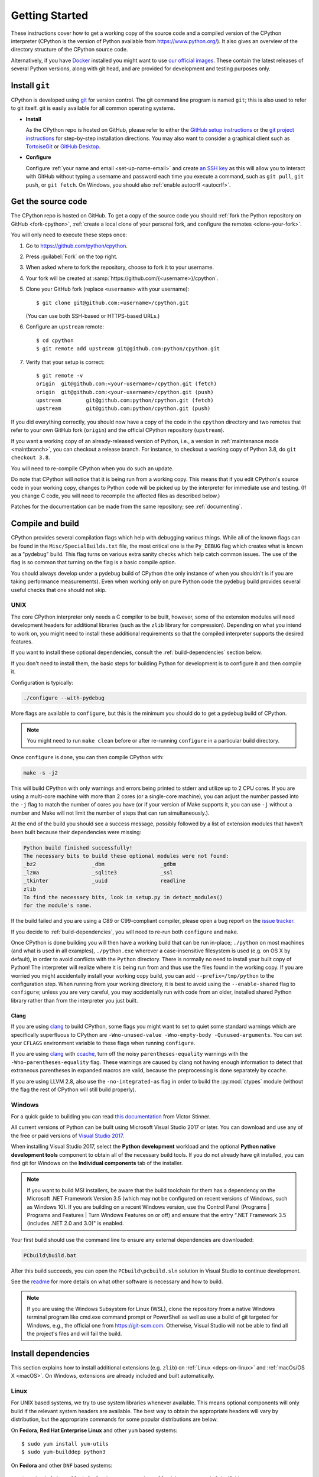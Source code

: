 .. _setup:

===============
Getting Started
===============

.. highlight:: console

These instructions cover how to get a working copy of the source code and a
compiled version of the CPython interpreter (CPython is the version of Python
available from https://www.python.org/). It also gives an overview of the
directory structure of the CPython source code.

Alternatively, if you have `Docker <https://www.docker.com/>`_ installed you
might want to use `our official images
<https://gitlab.com/python-devs/ci-images/blob/main/README.md>`_.  These
contain the latest releases of several Python versions, along with git head,
and are provided for development and testing purposes only.

.. seealso::

   The :ref:`quick-reference` gives brief summary of the process from
   installing git to submitting a pull request.

.. _vcsetup:

Install ``git``
===============

CPython is developed using `git <https://git-scm.com>`_ for version control. The git
command line program is named ``git``; this is also used to refer to git
itself. git is easily available for all common operating systems.

- **Install**

  As the CPython repo is hosted on GitHub, please refer to either the
  `GitHub setup instructions <https://docs.github.com/en/get-started/quickstart/set-up-git>`_
  or the `git project instructions <https://git-scm.com>`_ for step-by-step
  installation directions. You may also want to consider a graphical client
  such as `TortoiseGit <https://tortoisegit.org/>`_ or
  `GitHub Desktop <https://desktop.github.com/>`_.

- **Configure**

  Configure :ref:`your name and email <set-up-name-email>` and create
  `an SSH key <https://help.github.com/articles/adding-a-new-ssh-key-to-your-github-account/>`_
  as this will allow you to interact with GitHub without typing a username
  and password each time you execute a command, such as ``git pull``,
  ``git push``, or ``git fetch``.  On Windows, you should also
  :ref:`enable autocrlf <autocrlf>`.


.. _checkout:

Get the source code
===================

The CPython repo is hosted on GitHub. To get a copy of the source code you should
:ref:`fork the Python repository on GitHub <fork-cpython>`, :ref:`create a local
clone of your personal fork, and configure the remotes <clone-your-fork>`.

You will only need to execute these steps once:

1. Go to https://github.com/python/cpython.

2. Press :guilabel:`Fork` on the top right.

3. When asked where to fork the repository, choose to fork it to your username.

4. Your fork will be created at :samp:`https://github.com/{<username>}/cpython`.

5. Clone your GitHub fork (replace ``<username>`` with your username)::

      $ git clone git@github.com:<username>/cpython.git

   (You can use both SSH-based or HTTPS-based URLs.)

6. Configure an ``upstream`` remote::

      $ cd cpython
      $ git remote add upstream git@github.com:python/cpython.git

7. Verify that your setup is correct::

      $ git remote -v
      origin  git@github.com:<your-username>/cpython.git (fetch)
      origin  git@github.com:<your-username>/cpython.git (push)
      upstream        git@github.com:python/cpython.git (fetch)
      upstream        git@github.com:python/cpython.git (push)

If you did everything correctly, you should now have a copy of the code
in the ``cpython`` directory and two remotes that refer to your own GitHub fork
(``origin``) and the official CPython repository (``upstream``).

.. XXX move the text below in pullrequest

If you want a working copy of an already-released version of Python,
i.e., a version in :ref:`maintenance mode <maintbranch>`, you can checkout
a release branch. For instance, to checkout a working copy of Python 3.8,
do ``git checkout 3.8``.

You will need to re-compile CPython when you do such an update.

Do note that CPython will notice that it is being run from a working copy.
This means that if you edit CPython's source code in your working copy,
changes to Python code will be picked up by the interpreter for immediate
use and testing.  (If you change C code, you will need to recompile the
affected files as described below.)

Patches for the documentation can be made from the same repository; see
:ref:`documenting`.


.. _compiling:

Compile and build
=================

CPython provides several compilation flags which help with debugging various
things. While all of the known flags can be found in the
``Misc/SpecialBuilds.txt`` file, the most critical one is the ``Py_DEBUG`` flag
which creates what is known as a "pydebug" build. This flag turns on various
extra sanity checks which help catch common issues. The use of the flag is so
common that turning on the flag is a basic compile option.

You should always develop under a pydebug build of CPython (the only instance of
when you shouldn't is if you are taking performance measurements). Even when
working only on pure Python code the pydebug build provides several useful
checks that one should not skip.

.. seealso:: The effects of various configure and build flags are documented in
   the `Python configure docs <https://docs.python.org/dev/using/configure.html>`_.

.. _unix-compiling:

UNIX
----

The core CPython interpreter only needs a C compiler to be built,
however, some of the extension modules will need development headers
for additional libraries (such as the ``zlib`` library for compression).
Depending on what you intend to work on, you might need to install these
additional requirements so that the compiled interpreter supports the
desired features.

If you want to install these optional dependencies, consult the
:ref:`build-dependencies` section below.

If you don't need to install them, the basic steps for building Python
for development is to configure it and then compile it.

Configuration is typically:

.. code-block:: bash

   ./configure --with-pydebug

More flags are available to ``configure``, but this is the minimum you should
do to get a pydebug build of CPython.

.. note::
   You might need to run ``make clean`` before or after re-running ``configure``
   in a particular build directory.

Once ``configure`` is done, you can then compile CPython with:

.. code-block:: bash

   make -s -j2

This will build CPython with only warnings and errors being printed to
stderr and utilize up to 2 CPU cores. If you are using a multi-core machine
with more than 2 cores (or a single-core machine), you can adjust the number
passed into the ``-j`` flag to match the number of cores you have (or if your
version of Make supports it, you can use ``-j`` without a number and Make
will not limit the number of steps that can run simultaneously.).

At the end of the build you should see a success message, possibly followed
by a list of extension modules that haven't been built because their
dependencies were missing:

.. code-block:: none

   Python build finished successfully!
   The necessary bits to build these optional modules were not found:
   _bz2                  _dbm                  _gdbm
   _lzma                 _sqlite3              _ssl
   _tkinter              _uuid                 readline
   zlib
   To find the necessary bits, look in setup.py in detect_modules()
   for the module's name.

If the build failed and you are using a C89 or C99-compliant compiler,
please open a bug report on the `issue tracker`_.

If you decide to :ref:`build-dependencies`, you will need to re-run both
``configure`` and ``make``.

.. _mac-python.exe:

Once CPython is done building you will then have a working build
that can be run in-place; ``./python`` on most machines (and what is used in
all examples), ``./python.exe`` wherever a case-insensitive filesystem is used
(e.g. on OS X by default), in order to avoid conflicts with the ``Python``
directory. There is normally no need to install your built copy
of Python! The interpreter will realize where it is being run from
and thus use the files found in the working copy.  If you are worried
you might accidentally install your working copy build, you can add
``--prefix=/tmp/python`` to the configuration step.  When running from your
working directory, it is best to avoid using the ``--enable-shared`` flag
to ``configure``; unless you are very careful, you may accidentally run
with code from an older, installed shared Python library rather than from
the interpreter you just built.


Clang
'''''

If you are using clang_ to build CPython, some flags you might want to set to
quiet some standard warnings which are specifically superfluous to CPython are
``-Wno-unused-value -Wno-empty-body -Qunused-arguments``. You can set your
``CFLAGS`` environment variable to these flags when running ``configure``.

If you are using clang_ with ccache_, turn off the noisy
``parentheses-equality`` warnings with the ``-Wno-parentheses-equality`` flag.
These warnings are caused by clang not  having enough information to detect
that extraneous parentheses in expanded macros are valid, because the
preprocessing is done separately by ccache.

If you are using LLVM 2.8, also use the ``-no-integrated-as`` flag in order to
build the :py:mod:`ctypes` module (without the flag the rest of CPython will
still build properly).


.. _windows-compiling:

Windows
-------

For a quick guide to building you can read `this documentation`_ from Victor
Stinner.

All current versions of Python can be built using Microsoft Visual Studio 2017
or later.  You can download
and use any of the free or paid versions of `Visual Studio 2017`_.

When installing Visual Studio 2017, select the **Python development** workload
and the optional **Python native development tools** component to obtain all of
the necessary build tools. If you do not already have git installed, you can
find git for Windows on the **Individual components** tab of the installer.

.. note:: If you want to build MSI installers, be aware that the build toolchain
  for them has a dependency on the Microsoft .NET Framework Version 3.5 (which
  may not be configured on recent versions of Windows, such as Windows 10). If
  you are building on a recent Windows version, use the Control Panel (Programs
  | Programs and Features | Turn Windows Features on or off) and ensure that the
  entry ".NET Framework 3.5 (includes .NET 2.0 and 3.0)" is enabled.

Your first build should use the command line to ensure any external dependencies
are downloaded:

.. code-block:: dosbatch

   PCbuild\build.bat

After this build succeeds, you can open the ``PCbuild\pcbuild.sln`` solution in
Visual Studio to continue development.

See the `readme`_ for more details on what other software is necessary and how
to build.

.. note:: If you are using the Windows Subsystem for Linux (WSL), clone the
   repository from a native Windows terminal program like cmd.exe command prompt
   or PowerShell as well as use a build of git targeted for Windows, e.g., the
   official one from `<https://git-scm.com>`_. Otherwise, Visual Studio will
   not be able to find all the project's files and will fail the build.

.. _this documentation: https://cpython-core-tutorial.readthedocs.io/en/latest/build_cpython_windows.html
.. _Visual Studio 2017: https://visualstudio.microsoft.com/
.. _readme: https://github.com/python/cpython/blob/main/PCbuild/readme.txt

.. _build-dependencies:

Install dependencies
====================

This section explains how to install additional extensions (e.g. ``zlib``)
on :ref:`Linux <deps-on-linux>` and :ref:`macOs/OS X <macOS>`.  On Windows,
extensions are already included and built automatically.

.. _deps-on-linux:

Linux
-----

For UNIX based systems, we try to use system libraries whenever available.
This means optional components will only build if the relevant system headers
are available. The best way to obtain the appropriate headers will vary by
distribution, but the appropriate commands for some popular distributions
are below.

On **Fedora**, **Red Hat Enterprise Linux** and other ``yum`` based systems::

   $ sudo yum install yum-utils
   $ sudo yum-builddep python3

On **Fedora** and other ``DNF`` based systems::

   $ sudo dnf install dnf-plugins-core  # install this to use 'dnf builddep'
   $ sudo dnf builddep python3

On **Debian**, **Ubuntu**, and other ``apt`` based systems, try to get the
dependencies for the Python you're working on by using the ``apt`` command.

First, make sure you have enabled the source packages in the sources list.
You can do this by adding the location of the source packages, including
URL, distribution name and component name, to ``/etc/apt/sources.list``.
Take Ubuntu 22.04 LTS (Jammy Jellyfish) for example::

   deb-src http://archive.ubuntu.com/ubuntu/ jammy main

Alternatively, uncomment lines with ``deb-src`` using an editor, e.g.::

   sudo nano /etc/apt/sources.list

For other distributions, like Debian, change the URL and names to correspond
with the specific distribution.

Then you should update the packages index::

   $ sudo apt-get update

Now you can install the build dependencies via ``apt``::

   $ sudo apt-get build-dep python3
   $ sudo apt-get install pkg-config

If you want to build all optional modules, install the following packages and
their dependencies::

   $ sudo apt-get install build-essential gdb lcov pkg-config \
         libbz2-dev libffi-dev libgdbm-dev libgdbm-compat-dev liblzma-dev \
         libncurses5-dev libreadline6-dev libsqlite3-dev libssl-dev \
         lzma lzma-dev tk-dev uuid-dev zlib1g-dev


.. _MacOS:

macOS and OS X
--------------

For **macOS systems** (versions 10.12+) and **OS X 10.9 and later**,
the Developer Tools can be downloaded and installed automatically;
you do not need to download the complete Xcode application.

If necessary, run the following::

    $ xcode-select --install

This will also ensure that the system header files are installed into
``/usr/include``.

On **Mac OS X systems** (versions 10.0 - 10.7) and **OS X 10.8**, use the C
compiler and other development utilities provided by Apple's Xcode Developer
Tools. The Developer Tools are not shipped with Mac OS X.

For these **older releases (versions 10.0 - 10.8)**, you will need to download either the
correct version of the Command Line Tools, if available, or install them from the
full Xcode app or package for that OS X release.  Older versions may be
available either as a no-cost download through Apple's App Store or from
`the Apple Developer web site <https://developer.apple.com/>`_.

.. _Homebrew: https://brew.sh

.. _MacPorts: https://www.macports.org

Also note that OS X does not include several libraries used by the Python
standard library, including ``libzma``, so expect to see some extension module
build failures unless you install local copies of them.  As of OS X 10.11,
Apple no longer provides header files for the deprecated system version of
OpenSSL which means that you will not be able to build the ``_ssl`` extension.
One solution is to install these libraries from a third-party package
manager, like Homebrew_ or MacPorts_, and then add the appropriate paths
for the header and library files to your ``configure`` command.  For example,

with **Homebrew**::

    $ brew install pkg-config openssl xz gdbm tcl-tk

For Python 3.10 and newer::

    $ PKG_CONFIG_PATH="$(brew --prefix tcl-tk)/lib/pkgconfig" \
      ./configure --with-pydebug --with-openssl=$(brew --prefix openssl)

For Python versions 3.9 through 3.7::

    $ export PKG_CONFIG_PATH="$(brew --prefix tcl-tk)/lib/pkgconfig"
    $ ./configure --with-pydebug \
                  --with-openssl=$(brew --prefix openssl) \
                  --with-tcltk-libs="$(pkg-config --libs tcl tk)" \
                  --with-tcltk-includes="$(pkg-config --cflags tcl tk)"

For Python versions 3.6 and older::

    $ export PKG_CONFIG_PATH="$(brew --prefix tcl-tk)/lib/pkgconfig"
    $ CPPFLAGS="-I$(brew --prefix openssl)/include" \
      LDFLAGS="-L$(brew --prefix openssl)/lib" \
      ./configure --with-pydebug \
                  --with-tcltk-libs="$(pkg-config --libs tcl tk)" \
                  --with-tcltk-includes="$(pkg-config --cflags tcl tk)"

and ``make``::

    $ make -s -j2

or **MacPorts**::

    $ sudo port install pkgconfig openssl xz gdbm

and ``configure``::

    $ CPPFLAGS="-I/opt/local/include" \
      LDFLAGS="-L/opt/local/lib" \
      ./configure --with-pydebug

and ``make``::

    $ make -s -j2

There will sometimes be optional modules added for a new release which
won't yet be identified in the OS level build dependencies. In those cases,
just ask for assistance on the core-mentorship list.

Explaining how to build optional dependencies on a UNIX based system without
root access is beyond the scope of this guide.

For more details on various options and considerations for building, refer
to the `macOS README
<https://github.com/python/cpython/blob/main/Mac/README.rst>`_.

.. _clang: https://clang.llvm.org/
.. _ccache: https://ccache.dev/

.. note:: While you need a C compiler to build CPython, you don't need any
   knowledge of the C language to contribute!  Vast areas of CPython are
   written completely in Python: as of this writing, CPython contains slightly
   more Python code than C.


.. _regenerate_configure:

Regenerate ``configure``
========================

If a change is made to Python which relies on some POSIX system-specific
functionality (such as using a new system call), it is necessary to update the
``configure`` script to test for availability of the functionality.

Python's ``configure`` script is generated from ``configure.ac`` using Autoconf.
Instead of editing ``configure``, edit ``configure.ac`` and then run
``autoreconf`` to regenerate ``configure`` and a number of other files (such as
``pyconfig.h``).

When submitting a patch with changes made to ``configure.ac``, you should also
include the generated files.

Note that running ``autoreconf`` is not the same as running ``autoconf``. For
example, ``autoconf`` by itself will not regenerate ``pyconfig.h.in``.
``autoreconf`` runs ``autoconf`` and a number of other tools repeatedly as is
appropriate.

Python's ``configure.ac`` script typically requires a specific version of
Autoconf.  At the moment, this reads: ``AC_PREREQ(2.69)``. It also requires
to have the ``autoconf-archive`` and ``pkg-config`` utilities installed in
the system and the ``pkg.m4`` macro file located in the appropriate ``alocal``
location. You can easily check if this is correctly configured by running:

.. code-block:: bash

   ls $(aclocal --print-ac-dir) | grep pkg.m4

If the system copy of Autoconf does not match this version, you will need to
install your own copy of Autoconf.

.. _build_troubleshooting:

Troubleshoot the build
======================

This section lists some of the common problems that may arise during the
compilation of Python, with proposed solutions.

Avoid recreating auto-generated files
-------------------------------------

Under some circumstances you may encounter Python errors in scripts like
``Parser/asdl_c.py`` or ``Python/makeopcodetargets.py`` while running ``make``.
Python auto-generates some of its own code, and a full build from scratch needs
to run the auto-generation scripts. However, this makes the Python build require
an already installed Python interpreter; this can also cause version mismatches
when trying to build an old (2.x) Python with a new (3.x) Python installed, or
vice versa.

To overcome this problem, auto-generated files are also checked into the
Git repository. So if you don't touch the auto-generation scripts, there's
no real need to auto-generate anything.

Editors and Tools
=================

Python is used widely enough that practically all code editors have some form
of support for writing Python code. Various coding tools also include Python
support.

For editors and tools which the core developers have felt some special comment
is needed for coding *in* Python, see :ref:`resources`.


Directory structure
===================

There are several top-level directories in the CPython source tree. Knowing what
each one is meant to hold will help you find where a certain piece of
functionality is implemented. Do realize, though, there are always exceptions to
every rule.

``Doc``
     The official documentation. This is what https://docs.python.org/ uses.
     See also :ref:`building-doc`.

``Grammar``
     Contains the :abbr:`EBNF (Extended Backus-Naur Form)` grammar file for
     Python.

``Include``
     Contains all interpreter-wide header files.

``Lib``
     The part of the standard library implemented in pure Python.

``Mac``
     Mac-specific code (e.g., using IDLE as an OS X application).

``Misc``
     Things that do not belong elsewhere. Typically this is varying kinds of
     developer-specific documentation.

``Modules``
     The part of the standard library (plus some other code) that is implemented
     in C.

``Objects``
     Code for all built-in types.

``PC``
     Windows-specific code.

``PCbuild``
     Build files for the version of MSVC currently used for the Windows
     installers provided on python.org.

``Parser``
     Code related to the parser. The definition of the AST nodes is also kept
     here.

``Programs``
     Source code for C executables, including the main function for the
     CPython interpreter (in versions prior to Python 3.5, these files are
     in the Modules directory).

``Python``
     The code that makes up the core CPython runtime. This includes the
     compiler, eval loop and various built-in modules.

``Tools``
     Various tools that are (or have been) used to maintain Python.


.. _issue tracker: https://github.com/python/cpython/issues
